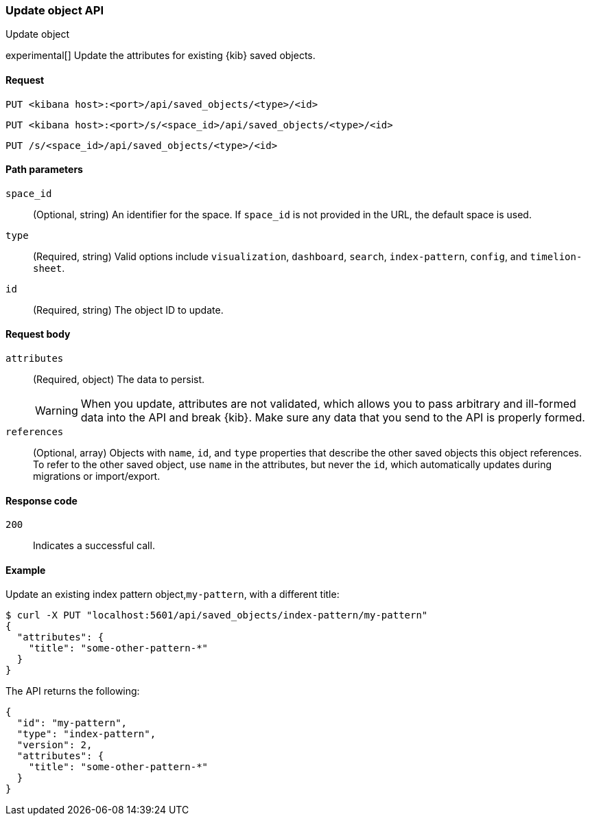 [[saved-objects-api-update]]
=== Update object API
++++
<titleabbrev>Update object</titleabbrev>
++++

experimental[] Update the attributes for existing {kib} saved objects.

[[saved-objects-api-update-request]]
==== Request

`PUT <kibana host>:<port>/api/saved_objects/<type>/<id>`

`PUT <kibana host>:<port>/s/<space_id>/api/saved_objects/<type>/<id>`

`PUT /s/<space_id>/api/saved_objects/<type>/<id>`

[[saved-objects-api-update-path-params]]
==== Path parameters

`space_id`::
  (Optional, string) An identifier for the space. If `space_id` is not provided in the URL, the default space is used.

`type`::
  (Required, string) Valid options include `visualization`, `dashboard`, `search`, `index-pattern`, `config`, and `timelion-sheet`.

`id`::
  (Required, string) The object ID to update.

[[saved-objects-api-update-request-body]]
==== Request body

`attributes`::
  (Required, object) The data to persist.
+
WARNING: When you update, attributes are not validated, which allows you to pass arbitrary and ill-formed data into the API and break {kib}. Make sure any data that you send to the API is properly formed.

`references`::
  (Optional, array) Objects with `name`, `id`, and `type` properties that describe the other saved objects this object references. To refer to the other saved object, use `name` in the attributes, but never the `id`, which automatically updates during migrations or import/export.

[[saved-objects-api-update-errors-codes]]
==== Response code

`200`::
    Indicates a successful call.

[[saved-objects-api-update-example]]
==== Example

Update an existing index pattern object,`my-pattern`, with a different title:

[source,sh]
--------------------------------------------------
$ curl -X PUT "localhost:5601/api/saved_objects/index-pattern/my-pattern"
{
  "attributes": {
    "title": "some-other-pattern-*"
  }
}
--------------------------------------------------
// KIBANA

The API returns the following:

[source,sh]
--------------------------------------------------
{
  "id": "my-pattern",
  "type": "index-pattern",
  "version": 2,
  "attributes": {
    "title": "some-other-pattern-*"
  }
}
--------------------------------------------------

